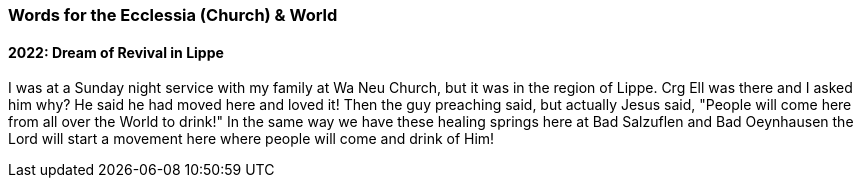 === Words for the Ecclessia (Church) & World

==== 2022: Dream of Revival in Lippe

I was at a Sunday night service with my family at Wa Neu Church, but it was in the region of Lippe.
Crg Ell was there and I asked him why? He said he had moved here and loved it!
Then the guy preaching said, but actually Jesus said, "People will come here from all over the World to drink!"
In the same way we have these healing springs here at Bad Salzuflen and Bad Oeynhausen the Lord will start a movement here
where people will come and drink of Him!
